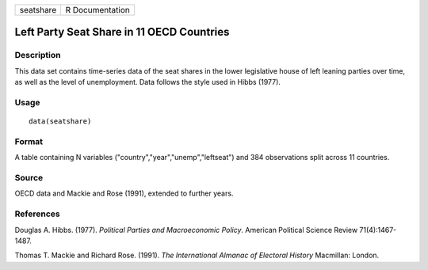 +-----------+-----------------+
| seatshare | R Documentation |
+-----------+-----------------+

Left Party Seat Share in 11 OECD Countries
------------------------------------------

Description
~~~~~~~~~~~

This data set contains time-series data of the seat shares in the lower
legislative house of left leaning parties over time, as well as the
level of unemployment. Data follows the style used in Hibbs (1977).

Usage
~~~~~

::

    data(seatshare)

Format
~~~~~~

A table containing N variables ("country","year","unemp","leftseat") and
384 observations split across 11 countries.

Source
~~~~~~

OECD data and Mackie and Rose (1991), extended to further years.

References
~~~~~~~~~~

Douglas A. Hibbs. (1977). *Political Parties and Macroeconomic Policy*.
American Political Science Review 71(4):1467-1487.

Thomas T. Mackie and Richard Rose. (1991). *The International Almanac of
Electoral History* Macmillan: London.
